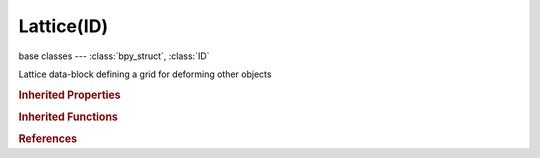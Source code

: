 Lattice(ID)
===========

.. module:: bpy.types

base classes --- :class:`bpy_struct`, :class:`ID`

.. class:: Lattice(ID)

   Lattice data-block defining a grid for deforming other objects

   .. data:: animation_data

      Animation data for this data-block

      :type: :class:`AnimData`, (readonly)

   .. attribute:: interpolation_type_u

      :type: enum in ['KEY_LINEAR', 'KEY_CARDINAL', 'KEY_CATMULL_ROM', 'KEY_BSPLINE'], default 'KEY_LINEAR'

   .. attribute:: interpolation_type_v

      :type: enum in ['KEY_LINEAR', 'KEY_CARDINAL', 'KEY_CATMULL_ROM', 'KEY_BSPLINE'], default 'KEY_LINEAR'

   .. attribute:: interpolation_type_w

      :type: enum in ['KEY_LINEAR', 'KEY_CARDINAL', 'KEY_CATMULL_ROM', 'KEY_BSPLINE'], default 'KEY_LINEAR'

   .. data:: is_editmode

      True when used in editmode

      :type: boolean, default False, (readonly)

   .. data:: points

      Points of the lattice

      :type: :class:`bpy_prop_collection` of :class:`LatticePoint`, (readonly)

   .. attribute:: points_u

      Point in U direction (can't be changed when there are shape keys)

      :type: int in [1, 64], default 0

   .. attribute:: points_v

      Point in V direction (can't be changed when there are shape keys)

      :type: int in [1, 64], default 0

   .. attribute:: points_w

      Point in W direction (can't be changed when there are shape keys)

      :type: int in [1, 64], default 0

   .. data:: shape_keys

      :type: :class:`Key`, (readonly)

   .. attribute:: use_outside

      Only draw, and take into account, the outer vertices

      :type: boolean, default False

   .. attribute:: vertex_group

      Vertex group to apply the influence of the lattice

      :type: string, default "", (never None)

   .. method:: transform(matrix, shape_keys=False)

      Transform lattice by a matrix

      :arg matrix:

         Matrix

      :type matrix: float multi-dimensional array of 4 * 4 items in [-inf, inf]
      :arg shape_keys:

         Transform Shape Keys

      :type shape_keys: boolean, (optional)

   .. classmethod:: bl_rna_get_subclass(id, default=None)
   
      :arg id: The RNA type identifier.
      :type id: string
      :return: The RNA type or default when not found.
      :rtype: :class:`bpy.types.Struct` subclass


   .. classmethod:: bl_rna_get_subclass_py(id, default=None)
   
      :arg id: The RNA type identifier.
      :type id: string
      :return: The class or default when not found.
      :rtype: type


.. rubric:: Inherited Properties

.. hlist::
   :columns: 2

   * :class:`bpy_struct.id_data`
   * :class:`ID.name`
   * :class:`ID.users`
   * :class:`ID.use_fake_user`
   * :class:`ID.tag`
   * :class:`ID.is_updated`
   * :class:`ID.is_updated_data`
   * :class:`ID.is_library_indirect`
   * :class:`ID.library`
   * :class:`ID.preview`

.. rubric:: Inherited Functions

.. hlist::
   :columns: 2

   * :class:`bpy_struct.as_pointer`
   * :class:`bpy_struct.driver_add`
   * :class:`bpy_struct.driver_remove`
   * :class:`bpy_struct.get`
   * :class:`bpy_struct.is_property_hidden`
   * :class:`bpy_struct.is_property_readonly`
   * :class:`bpy_struct.is_property_set`
   * :class:`bpy_struct.items`
   * :class:`bpy_struct.keyframe_delete`
   * :class:`bpy_struct.keyframe_insert`
   * :class:`bpy_struct.keys`
   * :class:`bpy_struct.path_from_id`
   * :class:`bpy_struct.path_resolve`
   * :class:`bpy_struct.property_unset`
   * :class:`bpy_struct.type_recast`
   * :class:`bpy_struct.values`
   * :class:`ID.copy`
   * :class:`ID.user_clear`
   * :class:`ID.user_remap`
   * :class:`ID.make_local`
   * :class:`ID.user_of_id`
   * :class:`ID.animation_data_create`
   * :class:`ID.animation_data_clear`
   * :class:`ID.update_tag`

.. rubric:: References

.. hlist::
   :columns: 2

   * :mod:`bpy.context.lattice`
   * :class:`BlendData.lattices`
   * :class:`BlendDataLattices.new`
   * :class:`BlendDataLattices.remove`

